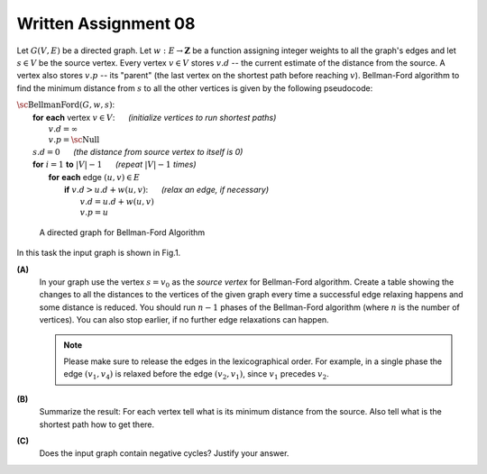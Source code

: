 Written Assignment 08
=====================

.. |_| unicode:: 0xA0 
   :trim:


Let :math:`G(V,E)` be a directed graph. Let :math:`w:E\rightarrow{}\mathbf{Z}` 
be a function assigning integer weights to all the graph's edges and let :math:`s \in V` be
the source vertex.
Every vertex :math:`v \in V` stores :math:`v.d` -- the current estimate of 
the distance from the source. A vertex also stores :math:`v.p` --
its "parent" (the last vertex on the shortest path before reaching :math:`v`). 
Bellman-Ford algorithm to find the minimum distance from :math:`s` to all the other 
vertices is given by the following pseudocode: 

| :math:`\text{\sc BellmanFord}(G,w,s)`:
|     **for** **each** vertex :math:`v \in V`: |_| |_| |_| |_| |_| |_| *(initialize vertices to run shortest paths)*
|         :math:`v.d = \infty`
|         :math:`v.p = \text{\sc Null}`
|     :math:`s.d = 0` |_| |_| |_| |_| |_| |_| *(the distance from source vertex to itself is 0)*
|     **for** :math:`i=1` **to** :math:`|V|-1` |_| |_| |_| |_| |_| |_| *(repeat* :math:`|V|-1` *times)*
|         **for** **each** edge :math:`(u,v) \in E`
|             **if** :math:`v.d > u.d + w(u,v)`: |_| |_| |_| |_| |_| |_| *(relax an edge, if necessary)*
|                 :math:`v.d = u.d + w(u,v)`
|                 :math:`v.p = u`



.. figure:: figs-shortest-paths/bellman-ford-graph.png
   :width: 2.5in
   :alt: Directed Graph
	 
   A directed graph for Bellman-Ford Algorithm


In this task the input graph is shown in Fig.1. 

**(A)**
  In your graph use the vertex :math:`s=v_0` as the *source vertex* 
  for Bellman-Ford algorithm.
  Create a table showing the changes
  to all the distances to the vertices of the given graph every time a successful edge
  relaxing happens and some distance is reduced.
  You should run :math:`n-1` phases of the Bellman-Ford algorithm
  (where :math:`n` is the number of vertices). You can also stop earlier, if 
  no further edge relaxations can happen.
  
  .. note::
    Please make sure to release the edges in the lexicographical order. 
    For example, in a single phase the edge :math:`(v_1,v_4)` is
    relaxed before the edge :math:`(v_2,v_1)`, since 
    :math:`v_1` precedes :math:`v_2`. 
	
	


**(B)**
  Summarize the result: For each vertex
  tell what is its minimum distance from the source. 
  Also tell what is the shortest path how to get there. 
  
**(C)**
  Does the input graph contain negative cycles?
  Justify your answer.


.. If w(v4,v2)=-6 and not -5, then there is a negative loop.
.. v4  (-6)  v2  (1)  v3  (-4)  v5  (5)  v1  (3)  v4

